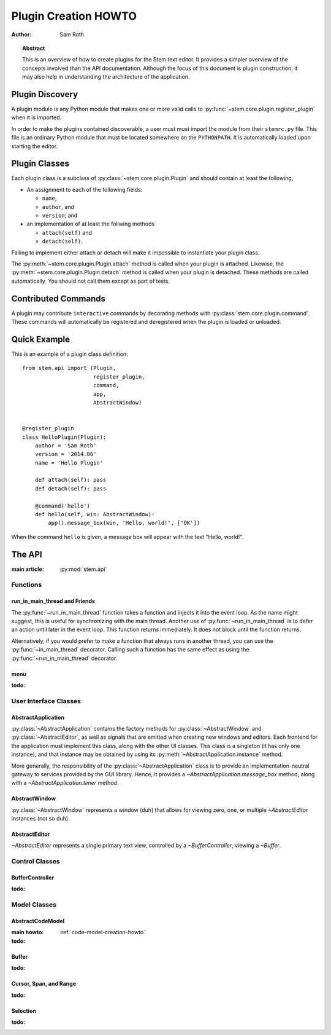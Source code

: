 
.. _plugin-creation-howto:


Plugin Creation HOWTO
*********************

:author: Sam Roth

.. topic:: Abstract
    
    This is an overview of how to create plugins for the Stem text editor. 
    It provides a simpler overview of the concepts involved than the API documentation.
    Although the focus of this document is plugin construction, it may also
    help in understanding the architecture of the application.

Plugin Discovery
================

A plugin module is any Python module that makes one or more valid calls to
:py:func:`~stem.core.plugin.register_plugin` when it is imported.

In order to make the plugins contained discoverable, a user must must import
the module from their ``stemrc.py`` file. This file is an ordinary Python
module that must be located somewhere on the ``PYTHONPATH``. It is
automatically loaded upon starting the editor.


Plugin Classes
==============

Each plugin class is a subclass of
:py:class:`~stem.core.plugin.Plugin` and should contain at least the following,

*   An assignment to each of the following fields:

    * ``name``,
    * ``author``, and
    * ``version``; and

*   an implementation of at least the follwing methods

    * ``attach(self)`` and
    * ``detach(self)``.

Failing to implement either attach or detach will make it impossible to
instantiate your plugin class.

The :py:meth:`~stem.core.plugin.Plugin.attach` method is called when your plugin is attached.
Likewise, the :py:meth:`~stem.core.plugin.Plugin.detach` method is called when your plugin is detached.
These methods are called automatically. You should not call them except as part of tests.

Contributed Commands
====================

A plugin may contribute ``interactive`` commands by decorating methods with 
:py:class:`stem.core.plugin.command`. These commands will automatically be registered and
deregistered when the plugin is loaded or unloaded.


Quick Example
=============

This is an example of a plugin class definition::

    from stem.api import (Plugin,
                          register_plugin,
                          command,
                          app,
                          AbstractWindow)


    @register_plugin
    class HelloPlugin(Plugin):
        author = 'Sam Roth'
        version = '2014.06'
        name = 'Hello Plugin'

        def attach(self): pass
        def detach(self): pass

        @command('hello')
        def hello(self, win: AbstractWindow):
            app().message_box(win, 'Hello, world!', ['OK'])

When the command ``hello`` is given, a message box will appear with the text
"Hello, world!".



The API
=======
.. py:currentmodule:: stem.api

:main article: :py:mod:`stem.api`

Functions
---------
run_in_main_thread and Friends
^^^^^^^^^^^^^^^^^^^^^^^^^^^^^^

The :py:func:`~run_in_main_thread` function takes a function and injects it
into the event loop. As the name might suggest, this is useful for
synchronizing with the main thread.  Another use of
:py:func:`~run_in_main_thread` is to defer an action until later in the event
loop. This function returns immediately. It does not block until the function
returns.


Alternatively, if you would prefer to make a function that always runs in
another thread, you can use the :py:func:`~in_main_thread` decorator. Calling
such a function has the same effect as using the :py:func:`~run_in_main_thread`
decorator.

menu
^^^^
:todo:

User Interface Classes
----------------------

AbstractApplication
^^^^^^^^^^^^^^^^^^^

:py:class:`~AbstractApplication` contains the factory methods for
:py:class:`~AbstractWindow` and :py:class:`~AbstractEditor`, as well as signals
that are emitted when creating new windows and editors. Each frontend for the
application must implement this class, along with the other UI classes. This
class is a singleton (it has only one instance), and that instance may be
obtained by using its :py:meth:`~AbstractApplication.instance` method.

More generally, the responsibility of the :py:class:`~AbstractApplication`
class is to provide an implementation-neutral gateway to services provided by
the GUI library. Hence, it provides a `~AbstractApplication.message_box`
method, along with a `~AbstractApplication.timer` method.


AbstractWindow
^^^^^^^^^^^^^^
.. image:: window.png

:py:class:`~AbstractWindow` represents a window (duh) that allows for viewing
zero, one, or multiple `~AbstractEditor` instances (not so duh). 

AbstractEditor
^^^^^^^^^^^^^^
.. image:: editor.png

`~AbstractEditor` represents a single primary text view, controlled by a
`~BufferController`, viewing a `~Buffer`. 

Control Classes
---------------

BufferController
^^^^^^^^^^^^^^^^

:todo:

Model Classes
-------------

AbstractCodeModel
^^^^^^^^^^^^^^^^^
:main howto: :ref:`code-model-creation-howto`
:todo:

Buffer
^^^^^^
:todo:

Cursor, Span, and Range
^^^^^^^^^^^^^^^^^^^^^^^
:todo:

Selection
^^^^^^^^^
:todo:

